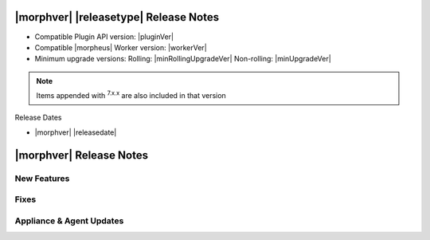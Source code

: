 .. _Release Notes:

**************************************
|morphver| |releasetype| Release Notes
**************************************

- Compatible Plugin API version: |pluginVer|
- Compatible |morpheus| Worker version: |workerVer|
- Minimum upgrade versions: Rolling: |minRollingUpgradeVer| Non-rolling: |minUpgradeVer|

.. NOTE:: Items appended with :superscript:`7.x.x` are also included in that version

Release Dates

- |morphver| |releasedate|

.. _Release Notes:

*************************
|morphver| Release Notes
*************************



New Features
============



Fixes
=====



Appliance & Agent Updates
=========================
